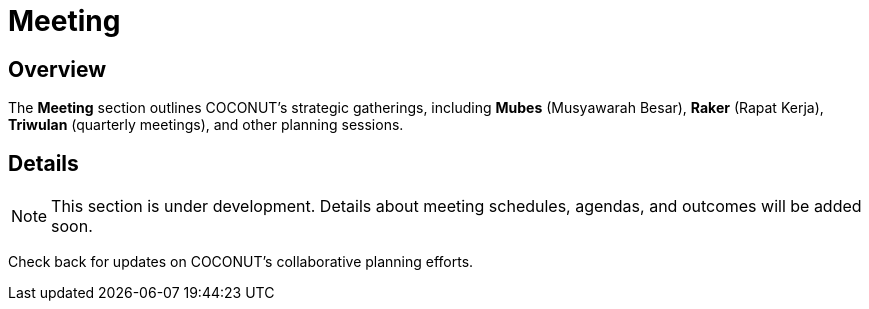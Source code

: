 = Meeting
:navtitle: Meeting
:description: Strategic meetings and planning sessions for COCONUT
:keywords: COCONUT, meetings, Mubes, Raker, Triwulan

== Overview
The *Meeting* section outlines COCONUT's strategic gatherings, including *Mubes* (Musyawarah Besar), *Raker* (Rapat Kerja), *Triwulan* (quarterly meetings), and other planning sessions.

== Details
[NOTE]
This section is under development. Details about meeting schedules, agendas, and outcomes will be added soon.

Check back for updates on COCONUT's collaborative planning efforts.
